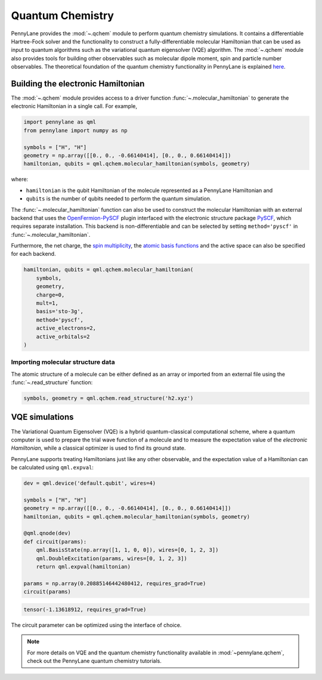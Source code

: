 Quantum Chemistry
=================

PennyLane provides the :mod:`~.qchem` module to perform quantum chemistry simulations. It
contains a differentiable Hartree-Fock solver and the functionality to construct a
fully-differentiable molecular Hamiltonian that can be used as input to quantum algorithms
such as the variational quantum eigensolver (VQE) algorithm. The :mod:`~.qchem` module
also provides tools for building other observables such as molecular dipole moment, spin
and particle number observables. The theoretical foundation of the quantum chemistry functionality
in PennyLane is explained `here <https://arxiv.org/abs/2111.09967>`_.

Building the electronic Hamiltonian
-----------------------------------

The :mod:`~.qchem` module provides access to a driver function :func:`~.molecular_hamiltonian`
to generate the electronic Hamiltonian in a single call. For example,

.. code-block:: python

    import pennylane as qml
    from pennylane import numpy as np

    symbols = ["H", "H"]
    geometry = np.array([[0., 0., -0.66140414], [0., 0., 0.66140414]])
    hamiltonian, qubits = qml.qchem.molecular_hamiltonian(symbols, geometry)

where:

* ``hamiltonian`` is the qubit Hamiltonian of the molecule represented as a PennyLane Hamiltonian and

* ``qubits`` is the number of qubits needed to perform the quantum simulation.

The :func:`~.molecular_hamiltonian` function can also be used to construct the molecular Hamiltonian
with an external backend that uses the
`OpenFermion-PySCF <https://github.com/quantumlib/OpenFermion-PySCF>`_ plugin interfaced with the
electronic structure package `PySCF <https://github.com/sunqm/pyscf>`_, which requires separate
installation. This backend is non-differentiable and can be selected by setting
``method='pyscf'`` in :func:`~.molecular_hamiltonian`.

Furthermore, the net charge,
the `spin multiplicity <https://en.wikipedia.org/wiki/Multiplicity_(chemistry)>`_, the
`atomic basis functions <https://www.basissetexchange.org/>`_ and the active space can also be
specified for each backend.

.. code-block:: python

    hamiltonian, qubits = qml.qchem.molecular_hamiltonian(
        symbols,
        geometry,
        charge=0,
        mult=1,
        basis='sto-3g',
        method='pyscf',
        active_electrons=2,
        active_orbitals=2
    )

Importing molecular structure data
^^^^^^^^^^^^^^^^^^^^^^^^^^^^^^^^^^

The atomic structure of a molecule can be either defined as an array or imported from an external
file using the :func:`~.read_structure` function:

.. code-block:: python

    symbols, geometry = qml.qchem.read_structure('h2.xyz')


VQE simulations
---------------

The Variational Quantum Eigensolver (VQE) is a hybrid quantum-classical computational scheme,
where a quantum computer is used to prepare the trial wave function of a molecule and to measure
the expectation value of the *electronic Hamiltonian*, while a classical optimizer is used to
find its ground state.

PennyLane supports treating Hamiltonians just like any other observable, and the 
expectation value of a Hamiltonian can be calculated using ``qml.expval``:

.. code-block:: python

    dev = qml.device('default.qubit', wires=4)

    symbols = ["H", "H"]
    geometry = np.array([[0., 0., -0.66140414], [0., 0., 0.66140414]])
    hamiltonian, qubits = qml.qchem.molecular_hamiltonian(symbols, geometry)

    @qml.qnode(dev)
    def circuit(params):
        qml.BasisState(np.array([1, 1, 0, 0]), wires=[0, 1, 2, 3])
        qml.DoubleExcitation(params, wires=[0, 1, 2, 3])
        return qml.expval(hamiltonian)

    params = np.array(0.20885146442480412, requires_grad=True)
    circuit(params)

.. code-block:: text

    tensor(-1.13618912, requires_grad=True)

The circuit parameter can be optimized using the interface of choice.

.. note::

    For more details on VQE and the quantum chemistry functionality available in
    :mod:`~pennylane.qchem`, check out the PennyLane quantum chemistry tutorials.
